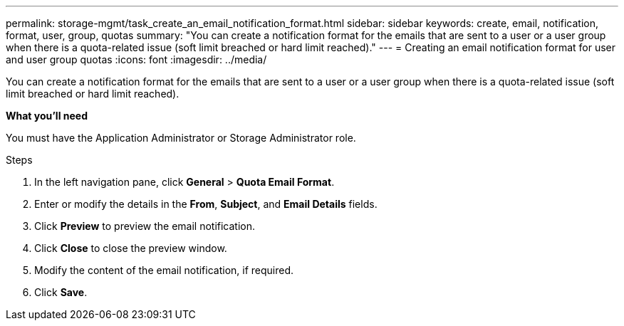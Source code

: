 ---
permalink: storage-mgmt/task_create_an_email_notification_format.html
sidebar: sidebar
keywords: create, email, notification, format, user, group, quotas
summary: "You can create a notification format for the emails that are sent to a user or a user group when there is a quota-related issue (soft limit breached or hard limit reached)."
---
= Creating an email notification format for user and user group quotas
:icons: font
:imagesdir: ../media/

[.lead]
You can create a notification format for the emails that are sent to a user or a user group when there is a quota-related issue (soft limit breached or hard limit reached).

*What you'll need*

You must have the Application Administrator or Storage Administrator role.

.Steps

. In the left navigation pane, click *General* > *Quota Email Format*.
. Enter or modify the details in the *From*, *Subject*, and *Email Details* fields.
. Click *Preview* to preview the email notification.
. Click *Close* to close the preview window.
. Modify the content of the email notification, if required.
. Click *Save*.
